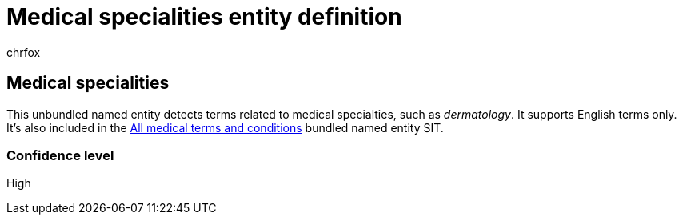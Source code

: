 = Medical specialities entity definition
:audience: Admin
:author: chrfox
:description: Medical specialities sensitive information type entity definition.
:f1.keywords: ["CSH"]
:f1_keywords: ["ms.o365.cc.UnifiedDLPRuleContainsSensitiveInformation"]
:feedback_system: None
:hideEdit: true
:manager: laurawi
:ms.author: chrfox
:ms.collection: ["M365-security-compliance"]
:ms.date:
:ms.localizationpriority: medium
:ms.service: O365-seccomp
:ms.topic: reference
:recommendations: false
:search.appverid: MET150

== Medical specialities

This unbundled named entity detects terms related to medical specialties, such as _dermatology_.
It supports English terms only.
It's also included in the xref:sit-defn-all-medical-terms-conditions.adoc[All medical terms and conditions] bundled named entity SIT.

=== Confidence level

High
